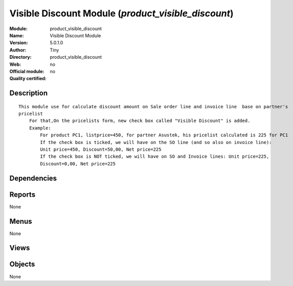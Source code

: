 
.. i18n: .. module:: product_visible_discount
.. i18n:     :synopsis: Visible Discount Module 
.. i18n:     :noindex:
.. i18n: .. 

.. module:: product_visible_discount
    :synopsis: Visible Discount Module 
    :noindex:
.. 

.. i18n: .. raw:: html
.. i18n: 
.. i18n:     <link rel="stylesheet" href="../_static/hide_objects_in_sidebar.css" type="text/css" />

.. raw:: html

    <link rel="stylesheet" href="../_static/hide_objects_in_sidebar.css" type="text/css" />

.. i18n: Visible Discount Module (*product_visible_discount*)
.. i18n: ====================================================
.. i18n: :Module: product_visible_discount
.. i18n: :Name: Visible Discount Module
.. i18n: :Version: 5.0.1.0
.. i18n: :Author: Tiny
.. i18n: :Directory: product_visible_discount
.. i18n: :Web: 
.. i18n: :Official module: no
.. i18n: :Quality certified: no

Visible Discount Module (*product_visible_discount*)
====================================================
:Module: product_visible_discount
:Name: Visible Discount Module
:Version: 5.0.1.0
:Author: Tiny
:Directory: product_visible_discount
:Web: 
:Official module: no
:Quality certified: no

.. i18n: Description
.. i18n: -----------

Description
-----------

.. i18n: ::
.. i18n: 
.. i18n:   This module use for calculate discount amount on Sale order line and invoice line  base on partner's 
.. i18n:   pricelist
.. i18n:       For that,On the pricelists form, new check box called "Visible Discount" is added.
.. i18n:       Example:
.. i18n:           For product PC1, listprice=450, for partner Asustek, his pricelist calculated is 225 for PC1
.. i18n:           If the check box is ticked, we will have on the SO line (and so also on invoice line): 
.. i18n:           Unit price=450, Discount=50,00, Net price=225
.. i18n:           If the check box is NOT ticked, we will have on SO and Invoice lines: Unit price=225, 
.. i18n:           Discount=0,00, Net price=225

::

  This module use for calculate discount amount on Sale order line and invoice line  base on partner's 
  pricelist
      For that,On the pricelists form, new check box called "Visible Discount" is added.
      Example:
          For product PC1, listprice=450, for partner Asustek, his pricelist calculated is 225 for PC1
          If the check box is ticked, we will have on the SO line (and so also on invoice line): 
          Unit price=450, Discount=50,00, Net price=225
          If the check box is NOT ticked, we will have on SO and Invoice lines: Unit price=225, 
          Discount=0,00, Net price=225

.. i18n: Dependencies
.. i18n: ------------

Dependencies
------------

.. i18n:  * :mod:`base`
.. i18n:  * :mod:`product`
.. i18n:  * :mod:`account`
.. i18n:  * :mod:`sale`

 * :mod:`base`
 * :mod:`product`
 * :mod:`account`
 * :mod:`sale`

.. i18n: Reports
.. i18n: -------

Reports
-------

.. i18n: None

None

.. i18n: Menus
.. i18n: -------

Menus
-------

.. i18n: None

None

.. i18n: Views
.. i18n: -----

Views
-----

.. i18n:  * \* INHERIT product.pricelist.tree (form)
.. i18n:  * \* INHERIT product.pricelist.form (form)

 * \* INHERIT product.pricelist.tree (form)
 * \* INHERIT product.pricelist.form (form)

.. i18n: Objects
.. i18n: -------

Objects
-------

.. i18n: None

None
